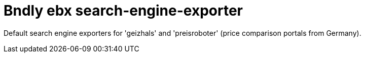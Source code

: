 = Bndly ebx search-engine-exporter

Default search engine exporters for 'geizhals' and 'preisroboter' (price comparison portals from Germany).